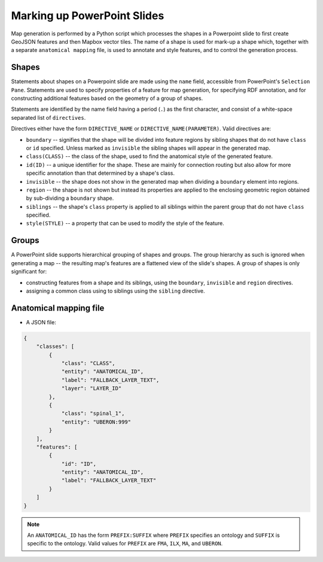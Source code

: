 ============================
Marking up PowerPoint Slides
============================

Map generation is performed by a Python script which processes the shapes in a Powerpoint slide to first create GeoJSON features and then Mapbox vector tiles. The name of a shape is used for mark-up a shape which, together with a separate ``anatomical mapping`` file, is used to annotate and style features, and to control the generation process.


Shapes
------

Statements about shapes on a Powerpoint slide are made using the ``name`` field, accessible from PowerPoint's ``Selection Pane``. Statements are used to specify properties of a feature for map generation, for specifying RDF annotation, and for constructing additional features based on the geometry of a group of shapes.

Statements are identified by the name field having a period (``.``) as the first character, and consist of a white-space separated list of ``directives``.

Directives either have the form ``DIRECTIVE_NAME`` or ``DIRECTIVE_NAME(PARAMETER)``. Valid directives are:

* ``boundary`` -- signifies that the shape will be divided into feature regions by sibling shapes that do not have ``class`` or ``id`` specified. Unless marked as ``invisible`` the sibling shapes will appear in the generated map.
* ``class(CLASS)`` -- the class of the shape, used to find the anatomical style of the generated feature.
* ``id(ID)`` -- a unique identifier for the shape. These are mainly for connection routing but also allow for more specific annotation than that determined by a shape's class.
* ``invisible`` -- the shape does not show in the generated map when dividing a ``boundary`` element into regions.
* ``region`` -- the shape is not shown but instead its properties are applied to the enclosing geometric region obtained by sub-dividing a ``boundary`` shape.
* ``siblings`` -- the shape's ``class`` property is applied to all siblings within the parent group that do not have ``class`` specified.
* ``style(STYLE)`` -- a property that can be used to modify the style of the feature.

.. * ``group`` -- the shape is not shown as a feature but instead a new feature is constructed that is the unary union of all of the parent group's descendant shapes.
.. * ``label(TEXT)`` -- override any label defined for the feature's anatomical entity.
.. * ``layer(ANATOMICAL_ID)`` -- the map source layer the feature is part of. If a layer hasn't been specified then the feature is assigned to a layer called ``composite``.
.. * ``node(N)`` specifies the object to be a ``pointmap``, with ``N`` (``1``, ``2`` or ``3``) giving the node's class.
.. * ``edge(SOURCE_ID, TARGET_ID)`` specifies the object to be an ``edgemap``, with ``SOURCE_ID`` and ``TARGET_ID`` giving the identifiers of the respective source and target nodes.


Groups
------

A PowerPoint slide supports hierarchical grouping of shapes and groups. The group hierarchy as such is ignored when generating a map -- the resulting map's features are a flattened view of the slide's shapes. A group of shapes is only significant for:

* constructing features from a shape and its siblings, using the ``boundary``, ``invisible`` and ``region`` directives.
* assigning a common class using to siblings using the ``sibling`` directive.



.. source/target/via

.. These identifiers may refer to nodes in other map layers, by prefixing them with ``LAYER_ID/``.

.. Do we allow a slide notes field to specify ``layer()``??


.. Or layers from UBERON --> layer map?? ``layers.json``:





Anatomical mapping file
-----------------------

* A JSON file:

.. code-block:: json

    {
        "classes": [
            {
                "class": "CLASS",
                "entity": "ANATOMICAL_ID",
                "label": "FALLBACK_LAYER_TEXT",
                "layer": "LAYER_ID"
            },
            {
                "class": "spinal_1",
                "entity": "UBERON:999"
            }
        ],
        "features": [
            {
                "id": "ID",
                "entity": "ANATOMICAL_ID",
                "label": "FALLBACK_LAYER_TEXT"
            }
        ]
    }


.. note:: An ``ANATOMICAL_ID`` has the form ``PREFIX:SUFFIX`` where ``PREFIX`` specifies an
 ontology and ``SUFFIX`` is specific to the ontology. Valid values for ``PREFIX``
 are ``FMA``, ``ILX``, ``MA``, and ``UBERON``.


.. Parser
.. ------

.. .. automodule:: mapmaker.parser
..    :members: